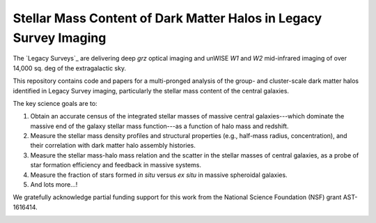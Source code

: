 Stellar Mass Content of Dark Matter Halos in Legacy Survey Imaging
==================================================================

The `Legacy Surveys`_ are delivering deep *grz* optical imaging and unWISE *W1* and *W2*
mid-infrared imaging of over 14,000 sq. deg of the extragalactic sky.

This repository contains code and papers for a multi-pronged analysis of the
group- and cluster-scale dark matter halos identified in Legacy Survey imaging,
particularly the stellar mass content of the central galaxies.  

The key science goals are to:

1. Obtain an accurate census of the integrated stellar masses of massive central
   galaxies---which dominate the massive end of the galaxy stellar mass
   function---as a function of halo mass and redshift.

2. Measure the stellar mass density profiles and structural properties (e.g.,
   half-mass radius, concentration), and their correlation with dark matter halo
   assembly histories.  

3. Measure the stellar mass-halo mass relation and the scatter in the stellar
   masses of central galaxies, as a probe of star formation efficiency and
   feedback in massive systems.

4. Measure the fraction of stars formed *in situ* versus *ex situ* in massive
   spheroidal galaxies.

5. And lots more...!

We gratefully acknowledge partial funding support for this work from the
National Science Foundation (NSF) grant AST-1616414.

.. image:: https://img.shields.io/badge/PDF-latest-orange.svg?style=flat
    :target: https://github.com/moustakas/legacyhalos/blob/master-pdf/paper/ms.pdf

.. _`Legacy Survey`: http://legacysurvey.org
